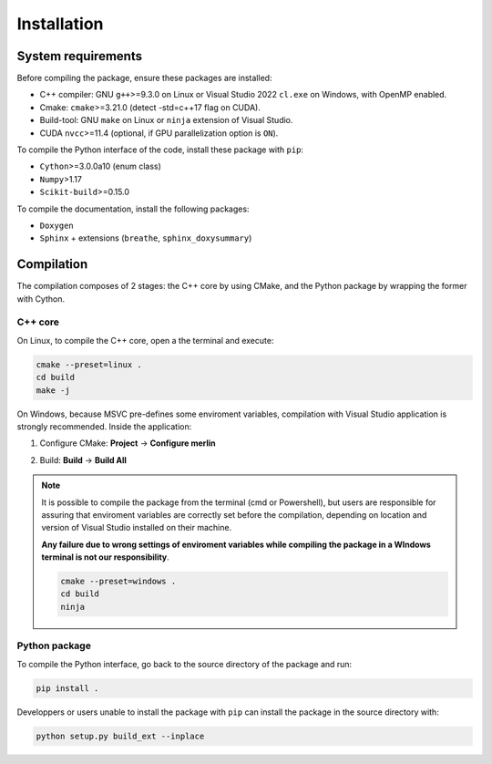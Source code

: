 Installation
============

System requirements
-------------------

Before compiling the package, ensure these packages are installed:

- C++ compiler: GNU ``g++``>=9.3.0 on Linux or Visual Studio 2022 ``cl.exe``
  on Windows, with OpenMP enabled.

- Cmake: ``cmake``>=3.21.0 (detect -std=c++17 flag on CUDA).

- Build-tool: GNU ``make`` on Linux or ``ninja`` extension of Visual Studio. 

- CUDA ``nvcc``>=11.4 (optional, if GPU parallelization option is ``ON``).

To compile the Python interface of the code, install these package with ``pip``:

- ``Cython``>=3.0.0a10 (enum class)

- ``Numpy``>1.17

- ``Scikit-build``>=0.15.0

To compile the documentation, install the following packages:

- ``Doxygen``

- ``Sphinx`` + extensions (``breathe``, ``sphinx_doxysummary``)

Compilation
-----------

The compilation composes of 2 stages: the C++ core by using CMake, and the
Python package by wrapping the former with Cython.

C++ core
^^^^^^^^

On Linux, to compile the C++ core, open a the terminal and execute:

.. code-block:: sh

   cmake --preset=linux .
   cd build
   make -j

On Windows, because MSVC pre-defines some enviroment variables, compilation
with Visual Studio application is strongly recommended. Inside the application:

1. Configure CMake: **Project** -> **Configure merlin**

   .. image:: _img/installation_Configure.png
      :width: 100%

2. Build: **Build** -> **Build All**

   .. image:: _img/installation_Build.png
      :width: 100%

.. note::

   It is possible to compile the package from the terminal (cmd or Powershell),
   but users are responsible for assuring that enviroment variables are
   correctly set before the compilation, depending on location and version of
   Visual Studio installed on their machine.
   
   **Any failure due to wrong settings of enviroment variables while compiling
   the package in a WIndows terminal is not our responsibility**.

   .. code-block:: powershell
   
      cmake --preset=windows .
      cd build
      ninja

Python package
^^^^^^^^^^^^^^

To compile the Python interface, go back to the source directory of the package
and run:

.. code-block:: sh

   pip install .

Developpers or users unable to install the package with ``pip`` can install the
package in the source directory with:

.. code-block:: sh

   python setup.py build_ext --inplace




